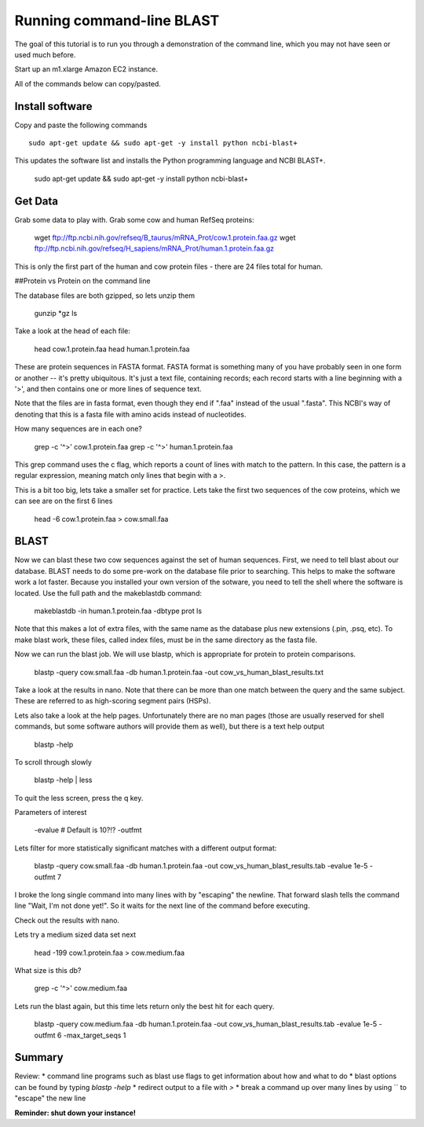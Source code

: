 ==========================
Running command-line BLAST
==========================

The goal of this tutorial is to run you through a demonstration of the
command line, which you may not have seen or used much before.

Start up an m1.xlarge Amazon EC2 instance.

All of the commands below can copy/pasted.

Install software
~~~~~~~~~~~~~~~~

Copy and paste the following commands
::

   sudo apt-get update && sudo apt-get -y install python ncbi-blast+

This updates the software list and installs the Python programming
language and NCBI BLAST+.

    sudo apt-get update && sudo apt-get -y install python ncbi-blast+

Get Data
~~~~~~~~

Grab some data to play with. Grab some cow and human RefSeq proteins:

	wget ftp://ftp.ncbi.nih.gov/refseq/B_taurus/mRNA_Prot/cow.1.protein.faa.gz
	wget ftp://ftp.ncbi.nih.gov/refseq/H_sapiens/mRNA_Prot/human.1.protein.faa.gz
	
This is only the first part of the human and cow protein files -  there are 24 files total for human. 

##Protein vs Protein on the command line

The database files are both gzipped, so lets unzip them

	gunzip *gz
	ls

Take a look at the head of each file:

	head cow.1.protein.faa 
	head human.1.protein.faa 
	

These are protein sequences in FASTA format.  FASTA format is something many of you have probably seen in one form or another -- it's pretty ubiquitous.  It's just a text file, containing records; each record starts with a line beginning with a '>', and then contains one or more lines of sequence text.

Note that the files are in fasta format, even though they end if ".faa" instead of the usual ".fasta". This NCBI's way of denoting that this is a fasta file with amino acids instead of nucleotides.
	
How many sequences are in each one?

	grep -c '^>' cow.1.protein.faa
	grep -c '^>' human.1.protein.faa 
   
This grep command uses the c flag, which reports a count of lines with match to the pattern. In this case, the pattern is a regular expression, meaning match only lines that begin with a >.

This is a bit too big, lets take a smaller set for practice. Lets take the first two sequences of the cow proteins, which we can see are on the first 6 lines

	head -6 cow.1.protein.faa > cow.small.faa

BLAST
~~~~~
	
Now we can blast these two cow sequences against the set of human sequences. First, we need to tell blast about our database. BLAST needs to do some pre-work on the database file prior to searching. This helps to make the software work a lot faster. Because you installed your own version of the sotware, you need to tell the shell where the software is located. Use the full path and the makeblastdb  command:

	makeblastdb -in human.1.protein.faa -dbtype prot
	ls
	
Note that this makes a lot of extra files, with the same name as the database plus new extensions (.pin, .psq, etc). To make blast work, these files, called index files, must be in the same directory as the fasta file.

Now we can run the blast job. We will use blastp, which is appropriate for protein to protein comparisons.

	blastp -query cow.small.faa -db human.1.protein.faa -out cow_vs_human_blast_results.txt
	
Take a look at the results in nano. Note that there can be more than one match between the query and the same subject. These are referred to as high-scoring segment pairs (HSPs).

Lets also take a look at the help pages. Unfortunately there are no man pages (those are usually reserved for shell commands, but some software authors will provide them as well), but there is a text help output

	blastp -help
	
To scroll through slowly

	blastp -help | less
	
To quit the less screen, press the q key.

Parameters of interest

	-evalue # Default is 10?!?
	-outfmt
	
Lets filter for more statistically significant matches with a different output format:

	 blastp \
	 -query cow.small.faa \
	 -db human.1.protein.faa \
	 -out cow_vs_human_blast_results.tab \
	 -evalue 1e-5 \
	 -outfmt 7

I broke the long single command into many lines with by "escaping" the newline. That forward slash tells the command line "Wait, I'm not done yet!". So it waits for the next line of the command before executing.

Check out the results with nano.

Lets try a medium sized data set next
	
	head -199 cow.1.protein.faa > cow.medium.faa
	 
What size is this db?

	grep -c '^>' cow.medium.faa 
	
Lets run the blast again, but this time lets return only the best hit for each query. 

	blastp \
	-query cow.medium.faa \
	-db human.1.protein.faa \
	-out cow_vs_human_blast_results.tab \
	-evalue 1e-5 \
	-outfmt 6 \
	-max_target_seqs 1
	
Summary
~~~~~~~
Review:
* command line programs such as blast use flags to get information about how and what to do
* blast options can be found by typing `blastp -help`
* redirect output to a file with `>`
* break a command up over many lines by using `\` to "escape" the new line
	
**Reminder: shut down your instance!**

